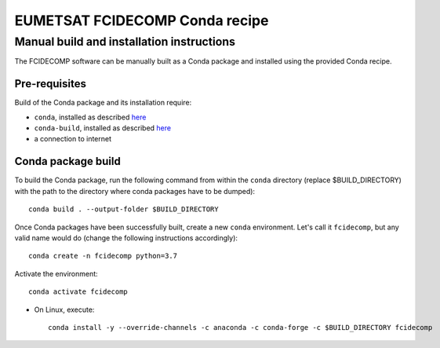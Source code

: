 EUMETSAT FCIDECOMP Conda recipe
===============================

Manual build and installation instructions
------------------------------------------

The FCIDECOMP software can be manually built as a Conda package and installed using the provided Conda recipe.

Pre-requisites
~~~~~~~~~~~~~~

Build of the Conda package and its installation require:

- ``conda``, installed as described
  `here <https://conda.io/projects/conda/en/latest/user-guide/install/index.html>`_

- ``conda-build``, installed as described `here <https://docs.conda.io/projects/conda-build/en/latest/>`_

- a connection to internet


Conda package build
~~~~~~~~~~~~~~~~~~~

To build the Conda package, run the following command from within the ``conda`` directory (replace $BUILD_DIRECTORY)
with the path to the directory where conda packages have to be dumped)::

    conda build . --output-folder $BUILD_DIRECTORY

Once Conda packages have been successfully built, create a new ``conda`` environment. Let's call it ``fcidecomp``, but
any valid name would do (change the following instructions accordingly)::

    conda create -n fcidecomp python=3.7


Activate the environment::

    conda activate fcidecomp


- On Linux, execute::

    conda install -y --override-channels -c anaconda -c conda-forge -c $BUILD_DIRECTORY fcidecomp



